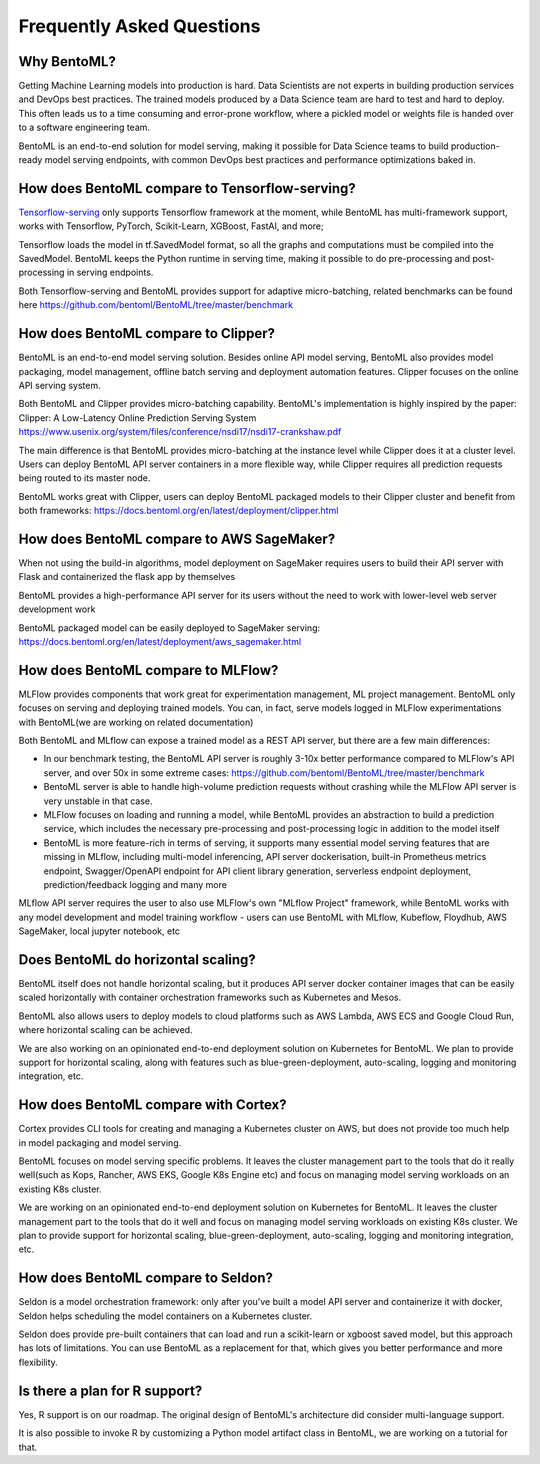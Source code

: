 .. _faq-page:

Frequently Asked Questions
==========================



Why BentoML?
------------

Getting Machine Learning models into production is hard. Data Scientists are not experts
in building production services and DevOps best practices. The trained models produced
by a Data Science team are hard to test and hard to deploy. This often leads us to a 
time consuming and error-prone workflow, where a pickled model or weights file is handed
over to a software engineering team.

BentoML is an end-to-end solution for model serving, making it possible for Data Science
teams to build production-ready model serving endpoints, with common DevOps best
practices and performance optimizations baked in.



How does BentoML compare to Tensorflow-serving?
-----------------------------------------------

`Tensorflow-serving <https://github.com/tensorflow/serving>`_ only supports Tensorflow framework at the moment, while BentoML has multi-framework support, works with Tensorflow, PyTorch, Scikit-Learn, XGBoost, FastAI, and more;

Tensorflow loads the model in tf.SavedModel format, so all the graphs and computations must be compiled into the SavedModel. BentoML keeps the Python runtime in serving time, making it possible to do pre-processing and post-processing in serving endpoints.

Both Tensorflow-serving and BentoML provides support for adaptive micro-batching, related benchmarks can be found here https://github.com/bentoml/BentoML/tree/master/benchmark


How does BentoML compare to Clipper?
------------------------------------

BentoML is an end-to-end model serving solution. Besides online API model serving, BentoML also provides model packaging, model management, offline batch serving and deployment automation features. Clipper focuses on the online API serving system.

Both BentoML and Clipper provides micro-batching capability. BentoML's implementation is highly inspired by the paper: Clipper: A Low-Latency Online Prediction Serving System https://www.usenix.org/system/files/conference/nsdi17/nsdi17-crankshaw.pdf

The main difference is that BentoML provides micro-batching at the instance level while Clipper does it at a cluster level. Users can deploy BentoML API server containers in a more flexible way, while Clipper requires all prediction requests being routed to its master node.

BentoML works great with Clipper, users can deploy BentoML packaged models to their Clipper cluster and benefit from both frameworks: https://docs.bentoml.org/en/latest/deployment/clipper.html


How does BentoML compare to AWS SageMaker?
------------------------------------------

When not using the build-in algorithms, model deployment on SageMaker requires users to build their API server with Flask and containerized the flask app by themselves

BentoML provides a high-performance API server for its users without the need to work with lower-level web server development work

BentoML packaged model can be easily deployed to SageMaker serving: https://docs.bentoml.org/en/latest/deployment/aws_sagemaker.html


How does BentoML compare to MLFlow?
-----------------------------------

MLFlow provides components that work great for experimentation management, ML project management. BentoML only focuses on serving and deploying trained models. You can, in fact, serve models logged in MLFlow experimentations with BentoML(we are working on related documentation)

Both BentoML and MLflow can expose a trained model as a REST API server, but there are a few main differences:

- In our benchmark testing, the BentoML API server is roughly 3-10x better performance compared to MLFlow's API server, and over 50x in some extreme cases: https://github.com/bentoml/BentoML/tree/master/benchmark

- BentoML server is able to handle high-volume prediction requests without crashing while the MLFlow API server is very unstable in that case.

- MLFlow focuses on loading and running a model, while BentoML provides an abstraction to build a prediction service, which includes the necessary pre-processing and post-processing logic in addition to the model itself

- BentoML is more feature-rich in terms of serving, it supports many essential model serving features that are missing in MLflow, including multi-model inferencing, API server dockerisation, built-in Prometheus metrics endpoint, Swagger/OpenAPI endpoint for API client library generation, serverless endpoint deployment, prediction/feedback logging and many more

MLflow API server requires the user to also use MLFlow's own "MLflow Project" framework, while BentoML works with any model development and model training workflow - users can use BentoML with MLflow, Kubeflow, Floydhub, AWS SageMaker, local jupyter notebook, etc



Does BentoML do horizontal scaling?
-----------------------------------

BentoML itself does not handle horizontal scaling, but it produces API server docker container images that can be easily scaled horizontally with container orchestration frameworks such as Kubernetes and Mesos.

BentoML also allows users to deploy models to cloud platforms such as AWS Lambda, AWS ECS and Google Cloud Run, where horizontal scaling can be achieved.

We are also working on an opinionated end-to-end deployment solution on Kubernetes for BentoML. We plan to provide support for horizontal scaling, along with features such as blue-green-deployment, auto-scaling, logging and monitoring integration, etc.


How does BentoML compare with Cortex?
-------------------------------------

Cortex provides CLI tools for creating and managing a Kubernetes cluster on AWS, but does not provide too much help in model packaging and model serving.

BentoML focuses on model serving specific problems. It leaves the cluster management part to the tools that do it really well(such as Kops, Rancher, AWS EKS, Google K8s Engine etc) and focus on managing model serving workloads on an existing K8s cluster.

We are working on an opinionated end-to-end deployment solution on Kubernetes for BentoML. It leaves the cluster management part to the tools that do it well and focus on managing model serving workloads on existing K8s cluster. We plan to provide support for horizontal scaling, blue-green-deployment, auto-scaling, logging and monitoring integration, etc.


How does BentoML compare to Seldon?
-----------------------------------

Seldon is a model orchestration framework: only after you've built a model API server and containerize it with docker, Seldon helps scheduling the model containers on a Kubernetes cluster.

Seldon does provide pre-built containers that can load and run a scikit-learn or xgboost saved model, but this approach has lots of limitations. You can use BentoML as a replacement for that, which gives you better performance and more flexibility. 


Is there a plan for R support?
------------------------------

Yes, R support is on our roadmap. The original design of BentoML's architecture did consider multi-language support.

It is also possible to invoke R by customizing a Python model artifact class in BentoML, we are working on a tutorial for that.




